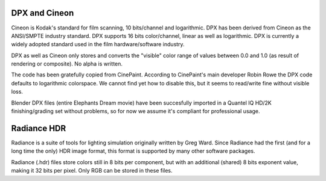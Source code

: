 
DPX and Cineon
==============


Cineon is Kodak's standard for film scanning, 10 bits/channel and logarithmic.
DPX has been derived from Cineon as the ANSI/SMPTE industry standard.
DPX supports 16 bits color/channel, linear as well as logarithmic.
DPX is currently a widely adopted standard used in the film hardware/software industry.

DPX as well as Cineon only stores and converts the "visible" color range of values between 0.0
and 1.0 (as result of rendering or composite). No alpha is written.

The code has been gratefully copied from CinePaint. According to CinePaint's main developer
Robin Rowe the DPX code defaults to logarithmic colorspace.
We cannot find yet how to disable this, but it seems to read/write fine without visible loss.

Blender DPX files (entire Elephants Dream movie)
have been succesfully imported in a Quantel IQ HD/2K finishing/grading set without problems,
so for now we assume it's compliant for professional usage.


Radiance HDR
============


Radiance is a suite of tools for lighting simulation originally written by Greg Ward.
Since Radiance had the first (and for a long time the only) HDR image format,
this format is supported by many other software packages.

Radiance (.hdr) files store colors still in 8 bits per component, but with an additional
(shared) 8 bits exponent value, making it 32 bits per pixel.
Only RGB can be stored in these files.

